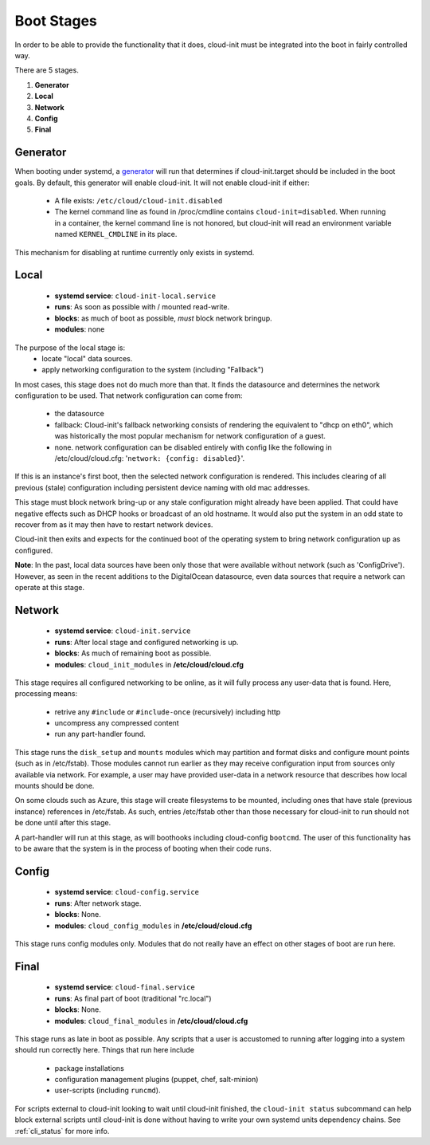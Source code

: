 .. _boot_stages:

***********
Boot Stages
***********
In order to be able to provide the functionality that it does, cloud-init
must be integrated into the boot in fairly controlled way.

There are 5 stages.

1. **Generator**
2. **Local**
3. **Network**
4. **Config**
5. **Final**

Generator
=========
When booting under systemd, a
`generator <https://www.freedesktop.org/software/systemd/man/systemd.generator.html>`_
will run that determines if cloud-init.target should be included in the
boot goals.  By default, this generator will enable cloud-init.  It will
not enable cloud-init if either:

 * A file exists: ``/etc/cloud/cloud-init.disabled``
 * The kernel command line as found in /proc/cmdline contains ``cloud-init=disabled``.
   When running in a container, the kernel command line is not honored, but
   cloud-init will read an environment variable named ``KERNEL_CMDLINE`` in
   its place.

This mechanism for disabling at runtime currently only exists in systemd.

Local
=====
 * **systemd service**: ``cloud-init-local.service``
 * **runs**: As soon as possible with / mounted read-write.
 * **blocks**: as much of boot as possible, *must* block network bringup.
 * **modules**: none

The purpose of the local stage is:
 * locate "local" data sources.
 * apply networking configuration to the system (including "Fallback")

In most cases, this stage does not do much more than that.  It finds the
datasource and determines the network configuration to be used.  That
network configuration can come from:

 * the datasource
 * fallback: Cloud-init's fallback networking consists of rendering the
   equivalent to "dhcp on eth0", which was historically the most popular
   mechanism for network configuration of a guest.
 * none.  network configuration can be disabled entirely with 
   config like the following in /etc/cloud/cloud.cfg: 
   '``network: {config: disabled}``'.

If this is an instance's first boot, then the selected network configuration
is rendered.  This includes clearing of all previous (stale) configuration
including persistent device naming with old mac addresses.

This stage must block network bring-up or any stale configuration might
already have been applied.  That could have negative effects such as DHCP
hooks or broadcast of an old hostname.  It would also put the system in
an odd state to recover from as it may then have to restart network
devices.

Cloud-init then exits and expects for the continued boot of the operating
system to bring network configuration up as configured.

**Note**: In the past, local data sources have been only those that were
available without network (such as 'ConfigDrive').  However, as seen in
the recent additions to the DigitalOcean datasource, even data sources
that require a network can operate at this stage.

Network
=======
 * **systemd service**: ``cloud-init.service``
 * **runs**: After local stage and configured networking is up.
 * **blocks**: As much of remaining boot as possible.
 * **modules**: ``cloud_init_modules`` in **/etc/cloud/cloud.cfg**

This stage requires all configured networking to be online, as it will fully
process any user-data that is found.  Here, processing means:

 * retrive any ``#include`` or ``#include-once`` (recursively) including http
 * uncompress any compressed content
 * run any part-handler found.

This stage runs the ``disk_setup`` and ``mounts`` modules which may partition
and format disks and configure mount points (such as in /etc/fstab).
Those modules cannot run earlier as they may receive configuration input
from sources only available via network.  For example, a user may have
provided user-data in a network resource that describes how local mounts
should be done.

On some clouds such as Azure, this stage will create filesystems to be
mounted, including ones that have stale (previous instance) references in
/etc/fstab. As such, entries /etc/fstab other than those necessary for
cloud-init to run should not be done until after this stage.

A part-handler will run at this stage, as will boothooks including
cloud-config ``bootcmd``.  The user of this functionality has to be aware
that the system is in the process of booting when their code runs.

Config
======
 * **systemd service**: ``cloud-config.service``
 * **runs**: After network stage.
 * **blocks**: None.
 * **modules**: ``cloud_config_modules`` in **/etc/cloud/cloud.cfg**

This stage runs config modules only.  Modules that do not really have an
effect on other stages of boot are run here.


Final
=====
 * **systemd service**: ``cloud-final.service``
 * **runs**: As final part of boot (traditional "rc.local")
 * **blocks**: None.
 * **modules**: ``cloud_final_modules`` in **/etc/cloud/cloud.cfg**

This stage runs as late in boot as possible.  Any scripts that a user is
accustomed to running after logging into a system should run correctly here.
Things that run here include

 * package installations
 * configuration management plugins (puppet, chef, salt-minion)
 * user-scripts (including ``runcmd``).

For scripts external to cloud-init looking to wait until cloud-init
finished, the ``cloud-init status`` subcommand can help block external
scripts until cloud-init is done without having to write your own systemd
units dependency chains. See :ref:`cli_status` for more info.

.. vi: textwidth=78
